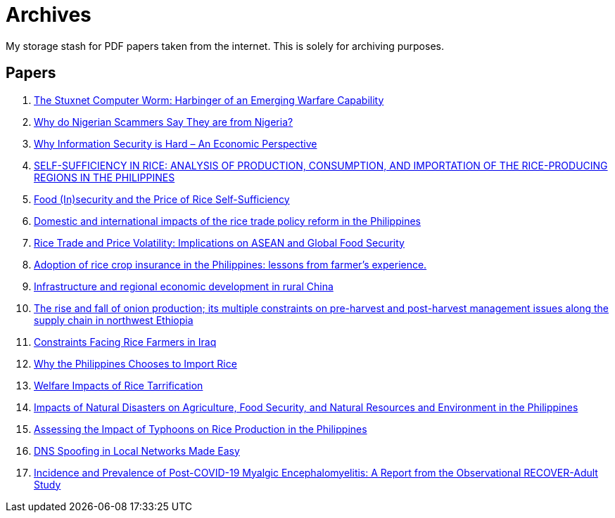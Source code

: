= Archives

My storage stash for PDF papers taken from the internet.
This is solely for archiving purposes.

== Papers

. xref:archives:ROOT:attachment$Cyber-040.pdf[The Stuxnet Computer Worm: Harbinger of an Emerging Warfare Capability]
. xref:archives:ROOT:attachment$WhyFromNigeria.pdf[Why do Nigerian Scammers Say They are from Nigeria?]
. xref:archives:ROOT:attachment$110.pdf[Why Information Security is Hard – An Economic Perspective]
. xref:archives:ROOT:attachment$Self_Sufficiency_in_Production_Consumpti.pdf[SELF-SUFFICIENCY IN RICE: ANALYSIS OF PRODUCTION, CONSUMPTION, AND IMPORTATION OF THE RICE-PRODUCING REGIONS IN THE PHILIPPINES]
. xref:archives:ROOT:attachment$pidsdps1650.pdf[Food (In)security and the Price of Rice Self-Sufficiency]
. xref:archives:ROOT:attachment$j.foodpol.2020.101876.pdf[Domestic and international impacts of the rice trade policy reform in the Philippines]
. xref:archives:ROOT:attachment$ewp-368.pdf[Rice Trade and Price Volatility: Implications on ASEAN and Global Food Security]
. xref:archives:ROOT:attachment$bordey-arida-2015-adoption-of-rice-crop-insurance-in-the-philippines-lessons-from-farmer-apos-s-experience.pdf[Adoption of rice crop insurance in the Philippines: lessons from farmer's experience.]
. xref:archives:ROOT:attachment$j.chieco.2004.03.001.pdf[Infrastructure and regional economic development in rural China]
. xref:archives:ROOT:attachment$1-s2.0-S2405844023031122-main.pdf[The rise and fall of onion production; its multiple constraints on pre-harvest and post-harvest management issues along the supply chain in northwest Ethiopia]
. xref:archives:ROOT:attachment$Kshash_2022_IOP_Conf._Ser.__Earth_Environ._Sci._1060_012141.pdf[Constraints Facing Rice Farmers in Iraq]
. xref:archives:ROOT:attachment$davidson2016.pdf[Why the Philippines Chooses to Import Rice]
. xref:archives:ROOT:attachment$pidsdps1916.pdf[Welfare Impacts of Rice Tarrification]
. xref:archives:ROOT:attachment$pidsdps1236.pdf[Impacts of Natural Disasters on Agriculture, Food Security, and Natural Resources and Environment in the Philippines]
. xref:archives:ROOT:attachment$blanc2016.pdf[Assessing the Impact of Typhoons on Rice Production in the Philippines]
. xref:archives:ROOT:attachment$tripathi2017.pdf[DNS Spoofing in Local Networks Made Easy]
. xref:archives:ROOT:attachment$s11606-024-09290-9.pdf[Incidence and Prevalence of Post-COVID-19 Myalgic Encephalomyelitis: A Report from the Observational RECOVER-Adult Study]
